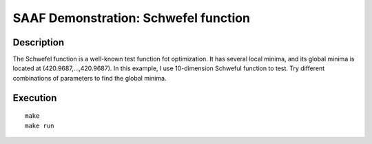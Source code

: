 =====================================
SAAF Demonstration: Schwefel function
=====================================

Description
===========
The Schwefel function is a well-known test function fot optimization. It has several local minima, and its global minima is
located at (420.9687,...,420.9687). In this example, I use 10-dimension Schweful function to test. Try different combinations
of parameters to find the global minima.


Execution
=========

::

  make  
  make run

